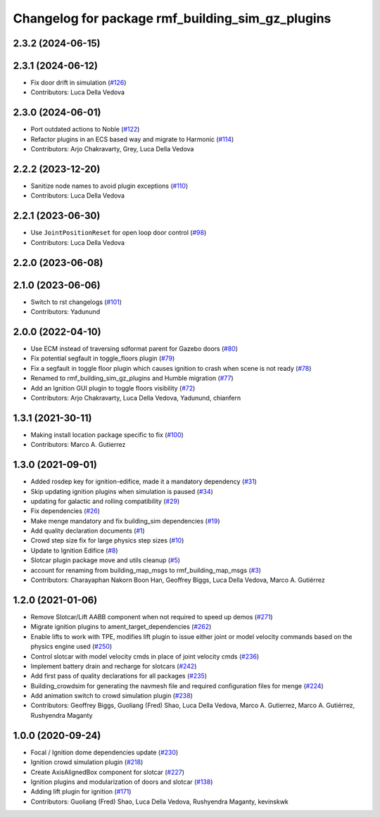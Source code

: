 ^^^^^^^^^^^^^^^^^^^^^^^^^^^^^^^^^^^^^^^^^^^^^^^^^^^^^
Changelog for package rmf\_building\_sim\_gz\_plugins
^^^^^^^^^^^^^^^^^^^^^^^^^^^^^^^^^^^^^^^^^^^^^^^^^^^^^

2.3.2 (2024-06-15)
------------------

2.3.1 (2024-06-12)
------------------
* Fix door drift in simulation (`#126 <https://github.com/open-rmf/rmf_simulation/pull/126>`_)
* Contributors: Luca Della Vedova

2.3.0 (2024-06-01)
------------------
* Port outdated actions to Noble (`#122 <https://github.com/open-rmf/rmf_simulation/pull/122>`_)
* Refactor plugins in an ECS based way and migrate to Harmonic (`#114 <https://github.com/open-rmf/rmf_simulation/pull/114>`_)
* Contributors: Arjo Chakravarty, Grey, Luca Della Vedova

2.2.2 (2023-12-20)
------------------
* Sanitize node names to avoid plugin exceptions (`#110 <https://github.com/open-rmf/rmf_simulation/pull/110>`_)
* Contributors: Luca Della Vedova

2.2.1 (2023-06-30)
------------------
* Use ``JointPositionReset`` for open loop door control (`#98 <https://github.com/open-rmf/rmf_simulation/pull/98>`_)
* Contributors: Luca Della Vedova

2.2.0 (2023-06-08)
------------------

2.1.0 (2023-06-06)
------------------
* Switch to rst changelogs (`#101 <https://github.com/open-rmf/rmf_simulation/pull/101>`_)
* Contributors: Yadunund

2.0.0 (2022-04-10)
------------------
* Use ECM instead of traversing sdformat parent for Gazebo doors (`#80 <https://github.com/open-rmf/rmf_simulation/pull/80>`_)
* Fix potential segfault in toggle\_floors plugin (`#79 <https://github.com/open-rmf/rmf_simulation/pull/79>`_)
* Fix a segfault in toggle floor plugin which causes ignition to crash when scene is not ready (`#78 <https://github.com/open-rmf/rmf_simulation/pull/78>`_)
* Renamed to rmf\_building\_sim\_gz\_plugins and Humble migration (`#77 <https://github.com/open-rmf/rmf_simulation/pull/77>`_)
* Add an Ignition GUI plugin to toggle floors visibility (`#72 <https://github.com/open-rmf/rmf_simulation/pull/72>`_)
* Contributors: Arjo Chakravarty, Luca Della Vedova, Yadunund, chianfern

1.3.1 (2021-30-11)
------------------
* Making install location package specific to fix (`#100 <https://github.com/open-rmf/rmf/pull/100). [#60](https://github.com/open-rmf/rmf_simulation/pull/6>`_)
* Contributors: Marco A. Gutierrez

1.3.0 (2021-09-01)
------------------
* Added rosdep key for ignition-edifice, made it a mandatory dependency (`#31 <https://github.com/open-rmf/rmf_simulation/pull/31>`_)
* Skip updating ignition plugins when simulation is paused (`#34 <https://github.com/open-rmf/rmf_simulation/pull/34>`_)
* updating for galactic and rolling compatibility (`#29 <https://github.com/open-rmf/rmf_simulation/pull/29>`_)
* Fix dependencies (`#26 <https://github.com/open-rmf/rmf_simulation/pull/26>`_)
* Make menge mandatory and fix building\_sim dependencies (`#19 <https://github.com/open-rmf/rmf_simulation/pull/19>`_)
* Add quality declaration documents (`#1 <https://github.com/open-rmf/rmf_simulation/pull/1>`_)
* Crowd step size fix for large physics step sizes (`#10 <https://github.com/open-rmf/rmf_simulation/pull/10>`_)
* Update to Ignition Edifice (`#8 <https://github.com/open-rmf/rmf_simulation/pull/8>`_)
* Slotcar plugin package move and utils cleanup (`#5 <https://github.com/open-rmf/rmf_simulation/pull/5>`_)
* account for renaming from building\_map\_msgs to rmf\_building\_map\_msgs (`#3 <https://github.com/open-rmf/rmf_simulation/pull/3>`_)
* Contributors: Charayaphan Nakorn Boon Han, Geoffrey Biggs, Luca Della Vedova, Marco A. Gutiérrez

1.2.0 (2021-01-06)
------------------
* Remove Slotcar/Lift AABB component when not required to speed up demos (`#271 <https://github.com/osrf/traffic_editor/pull/271>`_)
* Migrate ignition plugins to ament\_target\_dependencies (`#262 <https://github.com/osrf/traffic_editor/pull/262>`_)
* Enable lifts to work with TPE, modifies lift plugin to issue either joint or model velocity commands based on the physics engine used (`#250 <https://github.com/osrf/traffic_editor/pull/250>`_)
* Control slotcar with model velocity cmds in place of joint velocity cmds (`#236 <https://github.com/osrf/traffic_editor/pull/236>`_)
* Implement battery drain and recharge for slotcars (`#242 <https://github.com/osrf/traffic_editor/pull/242>`_)
* Add first pass of quality declarations for all packages (`#235 <https://github.com/osrf/traffic_editor/pull/235>`_)
* Building\_crowdsim for generating the navmesh file and required configuration files for menge (`#224 <https://github.com/osrf/traffic_editor/pull/224>`_)
* Add animation switch to crowd simulation plugin (`#238 <https://github.com/osrf/traffic_editor/pull/238>`_)
* Contributors: Geoffrey Biggs, Guoliang (Fred) Shao, Luca Della Vedova, Marco A. Gutierrez, Marco A. Gutiérrez, Rushyendra Maganty

1.0.0 (2020-09-24)
------------------
* Focal / Ignition dome dependencies update (`#230 <https://github.com/osrf/traffic_editor/pull/230>`_)
* Ignition crowd simulation plugin (`#218 <https://github.com/osrf/traffic_editor/pull/218>`_)
* Create AxisAlignedBox component for slotcar (`#227 <https://github.com/osrf/traffic_editor/pull/227>`_)
* Ignition plugins and modularization of doors and slotcar (`#138 <https://github.com/osrf/traffic_editor/pull/13>`_)
* Adding lift plugin for ignition (`#171 <https://github.com/osrf/traffic_editor/pull/17>`_)
* Contributors: Guoliang (Fred) Shao, Luca Della Vedova, Rushyendra Maganty, kevinskwk
